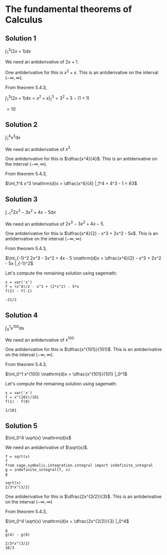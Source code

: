 * The fundamental theorems of Calculus

** Solution 1

$\int_1^3 (2x + 1) \mathrm{d}x$

We need an antiderivative of $2x + 1$.

One antiderivative for this is $x^2 + x$. This is an antiderivative on
the interval $(-\infty, \infty)$.

From theorem 5.4.3,

$\int_1^3 (2x + 1) \mathrm{d}x = x^2 + x |_1^3 = 3^2 + 3 - (1 + 1)$

$= 10$

** Solution 2

$\int_1^4 x^3 \mathrm{d}x$

We need an antiderivative of $x^3$.

One antiderivative for this is $\dfrac{x^4}{4}$. This is an antiderivative on
the interval $(-\infty, \infty)$.

From theorem 5.4.3,

$\int_1^4 x^3 \mathrm{d}x = \dfrac{x^4}{4} |_1^4 = 4^3 - 1 = 63$

** Solution 3

$\int_{-1}^2 2x^3 - 3x^2 + 4x - 5 \mathrm{d}x$

We need an antiderivative of $2x^3 - 3x^2 + 4x - 5$.

One antiderivative for this is $\dfrac{x^4}{2} - x^3 + 2x^2 -
5x$. This is an antiderivative on the interval $(-\infty, \infty)$

From theorem 5.4.3,

$\int_{-1}^2 2x^3 - 3x^2 + 4x - 5 \mathrm{d}x = \dfrac{x^4}{2} - x^3 +
2x^2 - 5x |_{-1}^2$

Let's compute the remaining solution using sagemath:

#+begin_src sage :session nix :eval never-export :results value verbatim output :exports both
x = var('x')
f = (x^4)/2 - x^3 + (2*x^2) - 5*x
f(2) - f(-1)
#+end_src

#+RESULTS:
: -21/2

** Solution 4

$\int_0^1 x^{100} \mathrm{d}x$

We need an antiderivative of $x^100$

One antiderivative for this is $\dfrac{x^{101}}{101}$. This is an
antiderivative on the interval $(-\infty, \infty)$.

From theorem 5.4.3,

$\int_0^1 x^{100} \mathrm{d}x = \dfrac{x^{101}}{101} |_0^1$

Let's compute the remaining solution using sagemath:

#+begin_src sage :session nix :eval never-export :results value verbatim output :exports both
x = var('x')
f = x^(101)/101
f(1) - f(0)
#+end_src

#+RESULTS:
: 1/101

** Solution 5

$\int_0^4 \sqrt{x} \mathrm{d}x$

We need an antiderivative of $\sqrt{x}$.

#+begin_src sage :session nix :eval never-export :results value verbatim output :exports both
f = sqrt(x)
f
from sage.symbolic.integration.integral import indefinite_integral
g = indefinite_integral(f, x)
g
#+end_src

#+RESULTS:
: sqrt(x)
: 2/3*x^(3/2)

One antiderivative for this is $\dfrac{2x^{3/2}}{3}$. This is an
antiderivative on the interval $(-\infty, \infty)$

From theorem 5.4.3,

$\int_0^4 \sqrt{x} \mathrm{d}x = \dfrac{2x^{3/2}}{3} |_0^4$

#+begin_src sage :session nix :eval never-export :results value verbatim output :exports both
g
g(4) - g(0)
#+end_src

#+RESULTS:
: 2/3*x^(3/2)
: 16/3
